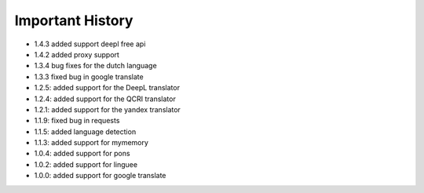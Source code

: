 ==================
Important History
==================

- 1.4.3 added support deepl free api
- 1.4.2 added proxy support
- 1.3.4 bug fixes for the dutch language
- 1.3.3 fixed bug in google translate

- 1.2.5: added support for the DeepL translator
- 1.2.4: added support for the QCRI translator
- 1.2.1: added support for the yandex translator
- 1.1.9: fixed bug in requests
- 1.1.5: added language detection
- 1.1.3: added support for mymemory
- 1.0.4: added support for pons
- 1.0.2: added support for linguee
- 1.0.0: added support for google translate
